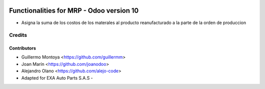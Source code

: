 .. image:: https://img.shields.io/badge/licence-AGPL--3-blue.svg
   :target: http://www.gnu.org/licenses/agpl-3.0-standalone.html
   :alt: License: AGPL-3

===================================================================================
Functionalities for MRP - Odoo version 10
===================================================================================

* Asigna la suma de los costos de los materales al producto reanufacturado a la parte de la orden de produccion



Credits
=======

Contributors
------------

* Guillermo Montoya <https://github.com/guillermm>

* Joan Marín <https://github.com/joanodoo>

* Alejandro Olano <https://github.com/alejo-code>

* Adapted for EXA Auto Parts S.A.S - 